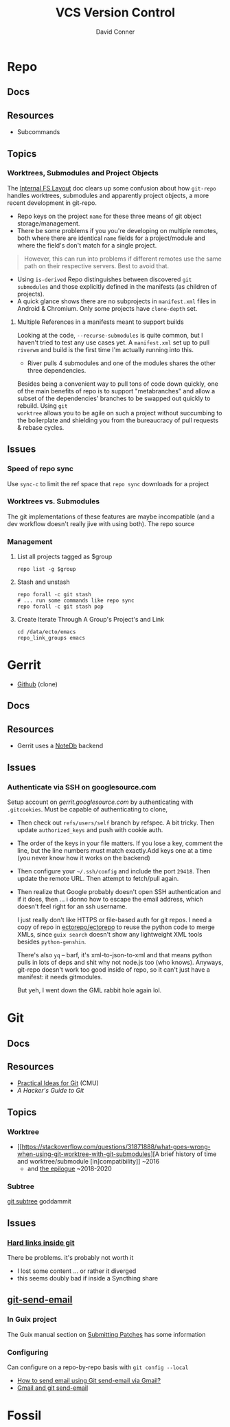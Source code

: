 :PROPERTIES:
:ID:       53fc747a-3f12-411a-976a-345bb1924e2d
:END:
#+TITLE: VCS Version Control
#+AUTHOR:    David Conner
#+EMAIL:     noreply@te.xel.io
#+DESCRIPTION: notes

* Repo

** Docs

** Resources
+ Subcommands

** Topics
*** Worktrees, Submodules and Project Objects

The [[https://gerrit.googlesource.com/git-repo/+/master/docs/internal-fs-layout.md][Internal FS Layout]] doc clears up some confusion about how =git-repo= handles
worktrees, submodules and apparently project objects, a more recent development
in git-repo.

+ Repo keys on the project =name= for these three means of git object
  storage/management.
+ There be some problems if you you're developing on multiple remotes, both
  where there are identical =name= fields for a project/module and where the
  field's don't match for a single project.

#+begin_quote
However, this can run into problems if different remotes use the same path on
their respective servers. Best to avoid that.
#+end_quote

+ Using =is-derived= Repo distinguishes between discovered =git submodules= and
  those explicitly defined in the manifests (as children of projects).
+ A quick glance shows there are no subprojects in =manifest.xml= files in
  Android & Chromium. Only some projects have =clone-depth= set.

**** Multiple References in a manifests meant to support builds

Looking at the code, =--recurse-submodules= is quite common, but I haven't tried
to test any use cases yet. A =manifest.xml= set up to pull =riverwm= and build
is the first time I'm actually running into this.

+ River pulls 4 submodules and one of the modules shares the other three
  dependencies.

Besides being a convenient way to pull tons of code down quickly, one of the
main benefits of repo is to support "metabranches" and allow a subset of the
dependencies' branches to be swapped out quickly to rebuild. Using =git
worktree= allows you to be agile on such a project without succumbing to the
boilerplate and shielding you from the bureaucracy of pull requests & rebase
cycles.

** Issues
*** Speed of repo sync

Use =sync-c= to limit the ref space that =repo sync= downloads for a project


*** Worktrees vs. Submodules

The git implementations of these features are maybe incompatible (and a dev
workflow doesn't really jive with using both). The repo source

*** Management

**** List all projects tagged as $group

#+begin_src shell
repo list -g $group
#+end_src

**** Stash and unstash

#+begin_src shell
repo forall -c git stash
# ... run some commands like repo sync
repo forall -c git stash pop
#+end_src

**** Create Iterate Through A Group's Project's and Link

#+begin_src shell
cd /data/ecto/emacs
repo_link_groups emacs
#+end_src

#+RESULTS:
| BonfaceKilz_emacs              |
| BonfaceKilz/emacs              |
| Brettm12345_emacs              |
| Brettm12345/emacs              |
| abo-abo_emacs                  |
| abo-abo/emacs                  |
| bamos_dotfiles                 |
| bamos/dotfiles                 |
| bbatsov_emacs                  |
| bbatsov/emacs                  |
| benmezger_dotfiles             |
| benmezger/dotfiles             |
| cjbassi_dotfiles               |
| cjbassi/dotfiles               |
| daedreth_emacs                 |
| daedreth/emacs                 |
| daviwil_emacs                  |
| daviwil/emacs                  |
| dcunited001_doom               |
| dcunited001/doom               |
| dcunited001_dotfiles           |
| dcunited001/dotfiles           |
| dfeich_emacs-course            |
| dfeich/emacs-course            |
| dfeich_emacs-course-and-config |
| dfeich/emacs-course-and-config |
| dfeich_org-babel-examples      |
| dfeich/org-babel-examples      |
| frap_emacs                     |
| frap/emacs                     |
| gtrunsec_dotfiles              |
| gtrunsec/dotfiles              |
| joseph8th_emacs                |
| joseph8th/emacs                |
| karthink_emacs                 |
| karthink/emacs                 |
| kitnil_dotfiles                |
| kitnil/dotfiles                |
| kubemacs_emacs                 |
| kubemacs/emacs                 |
| lccambiaghi_emacs              |
| lccambiaghi/emacs              |
| magnars_emacs                  |
| magnars/emacs                  |
| mwfogleman_emacs               |
| mwfogleman/emacs               |
| purcell_emacs                  |
| purcell/emacs                  |
| rasendubi_emacs                |
| rasendubi/emacs                |
| sachac_emacs                   |
| sachac/emacs                   |
| tammymakesthings_emacs         |
| tammymakesthings/emacs         |
| tuhdo_emacs                    |
| tuhdo/emacs                    |
| ubolonton_emacs                |
| ubolonton/emacs                |
| zamansky_emacs                 |
| zamansky/emacs                 |


* Gerrit

+ [[https://github.com/orgs/GerritCodeReview][Github]] (clone)

** Docs

** Resources
+ Gerrit uses a [[https://gerrit-review.googlesource.com/Documentation/note-db.html][NoteDb]] backend

** Issues
*** Authenticate via SSH on googlesource.com

Setup account on [[gerrit.googlesource.com][gerrit.googlesource.com]] by authenticating with
=.gitcookies=. Must be capable of authenticating to clone,

+ Then check out =refs/users/self= branch by refspec. A bit tricky. Then update
  =authorized_keys= and push with cookie auth.
+ The order of the keys in your file matters. If you lose a key, comment the
  line, but the line numbers must match exactly.Add keys one at a time (you
  never know how it works on the backend)
+ Then configure your =~/.ssh/config= and include the port =29418=. Then update
  the remote URL. Then attempt to fetch/pull again.
+ Then realize that Google probably doesn't open SSH authentication and if it
  does, then ... i donno how to escape the email address, which doesn't feel
  right for an ssh username.

  I just really don't like HTTPS or file-based auth for git repos. I need a copy
  of repo in [[https://github.com/ectorepo/ectorepo][ectorepo/ectorepo]] to reuse the python code to merge XMLs, since
  =guix search= doesn't show any lightweight XML tools besides =python-genshin=.

  There's also =yq= -- barf, it's xml-to-json-to-xml and that means python pulls
  in lots of deps and shit why not node.js too (who knows). Anyways, git-repo
  doesn't work too good inside of repo, so it can't just have a manifest: it
  needs gitmodules.

  But yeh, I went down the GML rabbit hole again lol.

* Git

** Docs

** Resources

+ [[https://www.cs.cmu.edu/~15131/f15/topics/git/][Practical Ideas for Git]] (CMU)
+ [[A Hacker's Guide to Git][A Hacker's Guide to Git]]


** Topics
*** Worktree

+ [[https://stackoverflow.com/questions/31871888/what-goes-wrong-when-using-git-worktree-with-git-submodules][A brief history of time and worktree/submodule [in]compatibility]] ~2016
  - and [[https://stackoverflow.com/questions/34460811/git-submodule-update-is-slow-how-can-i-debug-why-its-slow/52452587#52452587][the epilogue]] ~2018-2020

*** Subtree

[[https://www.atlassian.com/git/tutorials/git-subtree][git subtree]] goddammit

** Issues

*** [[https://stackoverflow.com/a/9322283][Hard links inside git]]

There be problems. it's probably not worth it

+ I lost some content ... or rather it diverged
+ this seems doubly bad if inside a Syncthing share

** [[https://git-scm.com/docs/git-send-email][git-send-email]]

*** In Guix project

The Guix manual section on [[https://guix.gnu.org/manual/en/guix.html#Submitting-Patches][Submitting Patches]] has some information

*** Configuring
Can configure on a repo-by-repo basis with =git config --local=

+ [[https://www.geeksforgeeks.org/how-to-send-email-using-git-send-email-via-gmail/][How to send email using Git send-email via Gmail?]]
+ [[https://troglobit.com/post/2022-01-24-gmail-and-git-send-email/][Gmail and git send-email]]


* Fossil
